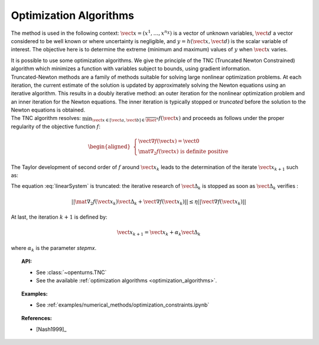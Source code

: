 Optimization Algorithms
-----------------------

The method is used in the following context:
:math:`\vect{x}= \left( x^1,\ldots,x^{n_X} \right)` is a vector of
unknown variables, :math:`\vect{d}` a vector considered to be well known
or where uncertainty is negligible, and
:math:`y = h(\vect{x},\vect{d})` is the scalar variable of interest.
The objective here is to determine the extreme (minimum and maximum)
values of :math:`y` when :math:`\vect{x}` varies.

| It is possible to use some optimization algorithms. We give the
  principle of the TNC (Truncated Newton Constrained) algorithm which
  minimizes a function with variables subject to bounds, using gradient
  information.
| Truncated-Newton methods are a family of methods suitable for solving
  large nonlinear optimization problems. At each iteration, the current
  estimate of the solution is updated by approximately solving the
  Newton equations using an iterative algorithm. This results in a
  doubly iterative method: an outer iteration for the nonlinear
  optimization problem and an inner iteration for the Newton equations.
  The inner iteration is typically stopped or *truncated* before the
  solution to the Newton equations is obtained.
| The TNC algorithm resolves:
  :math:`\min_{\vect{x} \in [\vect{a},\vect{b}] \in \overline{\Rset}^n} f(\vect{x})`
  and proceeds as follows under the proper regularity of the objective
  function :math:`f`:

  .. math::

     \begin{aligned}
         \left\{
         \begin{array}{l}
           \vect{\nabla f}(\vect{x}) =\vect{0}  \\
           \mat{\nabla_2} f(\vect{x}) \mbox{ is definite positive}
         \end{array}
         \right.
       \end{aligned}

The Taylor development of second order of :math:`f` around
:math:`\vect{x}_k` leads to the determination of the iterate
:math:`\vect{x}_{k+1}` such as:

.. math::
  :label: linearSystem

    \left\{
    \begin{array}{lcl}
      \vect{\Delta}_k & = & \vect{x}_{k+1} - \vect{x}_k  \\
      \mat{\nabla_2} f(\vect{x}_k)\vect{\Delta}_k & = & -\vect{\nabla f}(\vect{x}_k)
    \end{array}
    \right.

The equation :eq:`linearSystem` is truncated: the iterative research of
:math:`\vect{\Delta}_k` is stopped as soon as :math:`\vect{\Delta}_k`
verifies :

.. math::

    || \mat{\nabla_2} f(\vect{x}_k)\vect{\Delta}_k + \vect{\nabla f}(\vect{x}_k) || \leq \eta ||\vect{\nabla f}(\vect{x}_k) ||

At last, the iteration :math:`k+1` is defined by:

.. math::

    \vect{x}_{k+1} = \vect{x}_k + \alpha_k \vect{\Delta}_k

where :math:`\alpha_k` is the parameter *stepmx*.


.. topic:: API:

    - See :class:`~openturns.TNC`
    - See the available :ref:`optimization algorithms <optimization_algorithms>`.

.. topic:: Examples:

    - See :ref:`examples/numerical_methods/optimization_constraints.ipynb`


.. topic:: References:

    - [Nash1999]_

